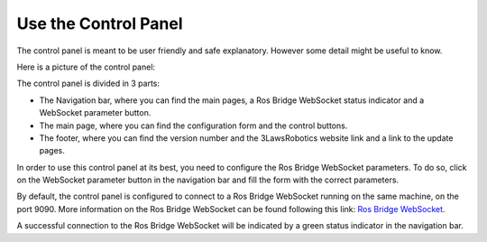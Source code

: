 Use the Control Panel
===============

The control panel is meant to be user friendly and safe explanatory.
However some detail might be useful to know.

Here is a picture of the control panel:

.. image:: ../data/Base_Info_Configuration.png
   :width: 800px
   :alt: Control Panel without any configuration

The control panel is divided in 3 parts:

- The Navigation bar, where you can find the main pages, a Ros Bridge WebSocket status indicator and a WebSocket parameter button.
- The main page, where you can find the configuration form and the control buttons.
- The footer, where you can find the version number and the 3LawsRobotics website link and a link to the update pages.


In order to use this control panel at its best, you need to configure the Ros Bridge WebSocket parameters.
To do so, click on the WebSocket parameter button in the navigation bar and fill the form with the correct parameters.

By default, the control panel is configured to connect to a Ros Bridge WebSocket running on the same machine, on the port 9090.
More information on the Ros Bridge WebSocket can be found following this link: `Ros Bridge WebSocket <http://wiki.ros.org/rosbridge_suite>`_.

.. image:: ../data/Valid_Ros_WS_params.png
   :width: 800px
   :alt: Control Panel with connected Ros Bridge WebSocket

A successful connection to the Ros Bridge WebSocket will be indicated by a green status indicator in the navigation bar.

